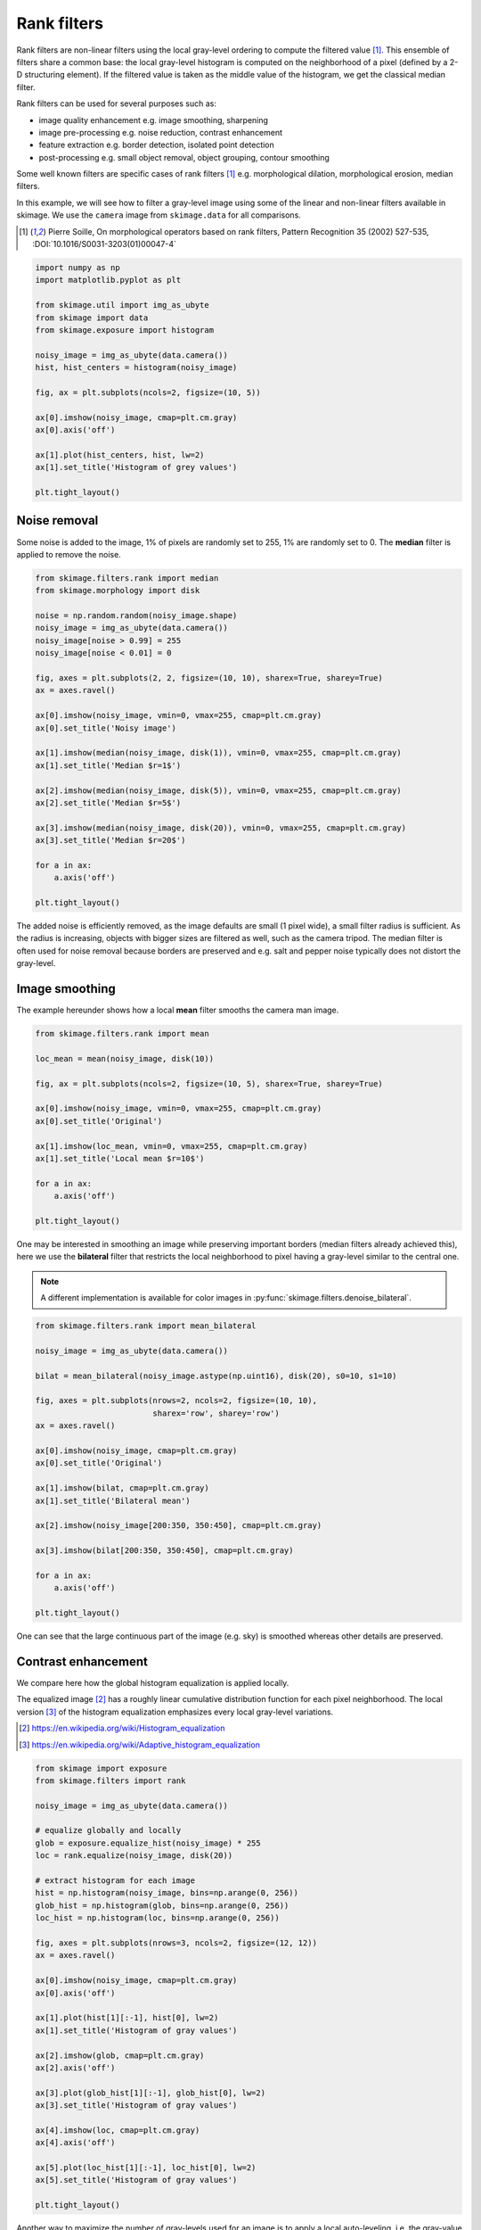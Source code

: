 .. only:: html

    .. note::
        :class: sphx-glr-download-link-note

        Click :ref:`here <sphx_glr_download_auto_examples_applications_plot_rank_filters.py>`     to download the full example code or to run this example in your browser via Binder
    .. rst-class:: sphx-glr-example-title

    .. _sphx_glr_auto_examples_applications_plot_rank_filters.py:


============
Rank filters
============

Rank filters are non-linear filters using the local gray-level ordering to
compute the filtered value [1]_. This ensemble of filters share a common base:
the local gray-level histogram is computed on the neighborhood of a pixel
(defined by a 2-D structuring element). If the filtered value is taken as the
middle value of the histogram, we get the classical median filter.

Rank filters can be used for several purposes such as:

* image quality enhancement
  e.g. image smoothing, sharpening

* image pre-processing
  e.g. noise reduction, contrast enhancement

* feature extraction
  e.g. border detection, isolated point detection

* post-processing
  e.g. small object removal, object grouping, contour smoothing

Some well known filters are specific cases of rank filters [1]_ e.g.
morphological dilation, morphological erosion, median filters.

In this example, we will see how to filter a gray-level image using some of the
linear and non-linear filters available in skimage. We use the ``camera`` image
from ``skimage.data`` for all comparisons.

.. [1] Pierre Soille, On morphological operators based on rank filters, Pattern
       Recognition 35 (2002) 527-535, :DOI:`10.1016/S0031-3203(01)00047-4`


.. code-block:: default


    import numpy as np
    import matplotlib.pyplot as plt

    from skimage.util import img_as_ubyte
    from skimage import data
    from skimage.exposure import histogram

    noisy_image = img_as_ubyte(data.camera())
    hist, hist_centers = histogram(noisy_image)

    fig, ax = plt.subplots(ncols=2, figsize=(10, 5))

    ax[0].imshow(noisy_image, cmap=plt.cm.gray)
    ax[0].axis('off')

    ax[1].plot(hist_centers, hist, lw=2)
    ax[1].set_title('Histogram of grey values')

    plt.tight_layout()




.. image:: /auto_examples/applications/images/sphx_glr_plot_rank_filters_001.png
    :class: sphx-glr-single-img





Noise removal
=============

Some noise is added to the image, 1% of pixels are randomly set to 255, 1%
are randomly set to 0. The **median** filter is applied to remove the
noise.


.. code-block:: default


    from skimage.filters.rank import median
    from skimage.morphology import disk

    noise = np.random.random(noisy_image.shape)
    noisy_image = img_as_ubyte(data.camera())
    noisy_image[noise > 0.99] = 255
    noisy_image[noise < 0.01] = 0

    fig, axes = plt.subplots(2, 2, figsize=(10, 10), sharex=True, sharey=True)
    ax = axes.ravel()

    ax[0].imshow(noisy_image, vmin=0, vmax=255, cmap=plt.cm.gray)
    ax[0].set_title('Noisy image')

    ax[1].imshow(median(noisy_image, disk(1)), vmin=0, vmax=255, cmap=plt.cm.gray)
    ax[1].set_title('Median $r=1$')

    ax[2].imshow(median(noisy_image, disk(5)), vmin=0, vmax=255, cmap=plt.cm.gray)
    ax[2].set_title('Median $r=5$')

    ax[3].imshow(median(noisy_image, disk(20)), vmin=0, vmax=255, cmap=plt.cm.gray)
    ax[3].set_title('Median $r=20$')

    for a in ax:
        a.axis('off')

    plt.tight_layout()




.. image:: /auto_examples/applications/images/sphx_glr_plot_rank_filters_002.png
    :class: sphx-glr-single-img





The added noise is efficiently removed, as the image defaults are small (1
pixel wide), a small filter radius is sufficient. As the radius is
increasing, objects with bigger sizes are filtered as well, such as the
camera tripod. The median filter is often used for noise removal because
borders are preserved and e.g. salt and pepper noise typically does not
distort the gray-level.

Image smoothing
===============

The example hereunder shows how a local **mean** filter smooths the camera
man image.


.. code-block:: default


    from skimage.filters.rank import mean

    loc_mean = mean(noisy_image, disk(10))

    fig, ax = plt.subplots(ncols=2, figsize=(10, 5), sharex=True, sharey=True)

    ax[0].imshow(noisy_image, vmin=0, vmax=255, cmap=plt.cm.gray)
    ax[0].set_title('Original')

    ax[1].imshow(loc_mean, vmin=0, vmax=255, cmap=plt.cm.gray)
    ax[1].set_title('Local mean $r=10$')

    for a in ax:
        a.axis('off')

    plt.tight_layout()




.. image:: /auto_examples/applications/images/sphx_glr_plot_rank_filters_003.png
    :class: sphx-glr-single-img





One may be interested in smoothing an image while preserving important
borders (median filters already achieved this), here we use the
**bilateral** filter that restricts the local neighborhood to pixel having
a gray-level similar to the central one.

.. note::

    A different implementation is available for color images in
    :py:func:`skimage.filters.denoise_bilateral`.


.. code-block:: default


    from skimage.filters.rank import mean_bilateral

    noisy_image = img_as_ubyte(data.camera())

    bilat = mean_bilateral(noisy_image.astype(np.uint16), disk(20), s0=10, s1=10)

    fig, axes = plt.subplots(nrows=2, ncols=2, figsize=(10, 10),
                             sharex='row', sharey='row')
    ax = axes.ravel()

    ax[0].imshow(noisy_image, cmap=plt.cm.gray)
    ax[0].set_title('Original')

    ax[1].imshow(bilat, cmap=plt.cm.gray)
    ax[1].set_title('Bilateral mean')

    ax[2].imshow(noisy_image[200:350, 350:450], cmap=plt.cm.gray)

    ax[3].imshow(bilat[200:350, 350:450], cmap=plt.cm.gray)

    for a in ax:
        a.axis('off')

    plt.tight_layout()




.. image:: /auto_examples/applications/images/sphx_glr_plot_rank_filters_004.png
    :class: sphx-glr-single-img





One can see that the large continuous part of the image (e.g. sky) is
smoothed whereas other details are preserved.

Contrast enhancement
====================

We compare here how the global histogram equalization is applied locally.

The equalized image [2]_ has a roughly linear cumulative distribution
function for each pixel neighborhood. The local version [3]_ of the
histogram equalization emphasizes every local gray-level variations.

.. [2] https://en.wikipedia.org/wiki/Histogram_equalization
.. [3] https://en.wikipedia.org/wiki/Adaptive_histogram_equalization


.. code-block:: default


    from skimage import exposure
    from skimage.filters import rank

    noisy_image = img_as_ubyte(data.camera())

    # equalize globally and locally
    glob = exposure.equalize_hist(noisy_image) * 255
    loc = rank.equalize(noisy_image, disk(20))

    # extract histogram for each image
    hist = np.histogram(noisy_image, bins=np.arange(0, 256))
    glob_hist = np.histogram(glob, bins=np.arange(0, 256))
    loc_hist = np.histogram(loc, bins=np.arange(0, 256))

    fig, axes = plt.subplots(nrows=3, ncols=2, figsize=(12, 12))
    ax = axes.ravel()

    ax[0].imshow(noisy_image, cmap=plt.cm.gray)
    ax[0].axis('off')

    ax[1].plot(hist[1][:-1], hist[0], lw=2)
    ax[1].set_title('Histogram of gray values')

    ax[2].imshow(glob, cmap=plt.cm.gray)
    ax[2].axis('off')

    ax[3].plot(glob_hist[1][:-1], glob_hist[0], lw=2)
    ax[3].set_title('Histogram of gray values')

    ax[4].imshow(loc, cmap=plt.cm.gray)
    ax[4].axis('off')

    ax[5].plot(loc_hist[1][:-1], loc_hist[0], lw=2)
    ax[5].set_title('Histogram of gray values')

    plt.tight_layout()




.. image:: /auto_examples/applications/images/sphx_glr_plot_rank_filters_005.png
    :class: sphx-glr-single-img





Another way to maximize the number of gray-levels used for an image is to
apply a local auto-leveling, i.e. the gray-value of a pixel is
proportionally remapped between local minimum and local maximum.

The following example shows how local auto-level enhances the camara man
picture.


.. code-block:: default


    from skimage.filters.rank import autolevel

    noisy_image = img_as_ubyte(data.camera())

    auto = autolevel(noisy_image.astype(np.uint16), disk(20))

    fig, ax = plt.subplots(ncols=2, figsize=(10, 5), sharex=True, sharey=True)

    ax[0].imshow(noisy_image, cmap=plt.cm.gray)
    ax[0].set_title('Original')

    ax[1].imshow(auto, cmap=plt.cm.gray)
    ax[1].set_title('Local autolevel')

    for a in ax:
        a.axis('off')

    plt.tight_layout()




.. image:: /auto_examples/applications/images/sphx_glr_plot_rank_filters_006.png
    :class: sphx-glr-single-img





This filter is very sensitive to local outliers, see the little white spot
in the left part of the sky. This is due to a local maximum which is very
high comparing to the rest of the neighborhood. One can moderate this using
the percentile version of the auto-level filter which uses given
percentiles (one inferior, one superior) in place of local minimum and
maximum. The example below illustrates how the percentile parameters
influence the local auto-level result.


.. code-block:: default


    from skimage.filters.rank import autolevel_percentile

    image = data.camera()

    selem = disk(20)
    loc_autolevel = autolevel(image, selem=selem)
    loc_perc_autolevel0 = autolevel_percentile(image, selem=selem, p0=.00, p1=1.0)
    loc_perc_autolevel1 = autolevel_percentile(image, selem=selem, p0=.01, p1=.99)
    loc_perc_autolevel2 = autolevel_percentile(image, selem=selem, p0=.05, p1=.95)
    loc_perc_autolevel3 = autolevel_percentile(image, selem=selem, p0=.1, p1=.9)

    fig, axes = plt.subplots(nrows=3, ncols=2, figsize=(10, 10),
                             sharex=True, sharey=True)
    ax = axes.ravel()

    title_list = ['Original',
                  'auto_level',
                  'auto-level 0%',
                  'auto-level 1%',
                  'auto-level 5%',
                  'auto-level 10%']
    image_list = [image,
                  loc_autolevel,
                  loc_perc_autolevel0,
                  loc_perc_autolevel1,
                  loc_perc_autolevel2,
                  loc_perc_autolevel3]

    for i in range(0, len(image_list)):
        ax[i].imshow(image_list[i], cmap=plt.cm.gray, vmin=0, vmax=255)
        ax[i].set_title(title_list[i])
        ax[i].axis('off')

    plt.tight_layout()




.. image:: /auto_examples/applications/images/sphx_glr_plot_rank_filters_007.png
    :class: sphx-glr-single-img





The morphological contrast enhancement filter replaces the central pixel by
the local maximum if the original pixel value is closest to local maximum,
otherwise by the minimum local.


.. code-block:: default


    from skimage.filters.rank import enhance_contrast

    noisy_image = img_as_ubyte(data.camera())

    enh = enhance_contrast(noisy_image, disk(5))

    fig, axes = plt.subplots(nrows=2, ncols=2, figsize=(10, 10),
                             sharex='row', sharey='row')
    ax = axes.ravel()

    ax[0].imshow(noisy_image, cmap=plt.cm.gray)
    ax[0].set_title('Original')

    ax[1].imshow(enh, cmap=plt.cm.gray)
    ax[1].set_title('Local morphological contrast enhancement')

    ax[2].imshow(noisy_image[200:350, 350:450], cmap=plt.cm.gray)

    ax[3].imshow(enh[200:350, 350:450], cmap=plt.cm.gray)

    for a in ax:
        a.axis('off')

    plt.tight_layout()




.. image:: /auto_examples/applications/images/sphx_glr_plot_rank_filters_008.png
    :class: sphx-glr-single-img





The percentile version of the local morphological contrast enhancement uses
percentile *p0* and *p1* instead of the local minimum and maximum.


.. code-block:: default


    from skimage.filters.rank import enhance_contrast_percentile

    noisy_image = img_as_ubyte(data.camera())

    penh = enhance_contrast_percentile(noisy_image, disk(5), p0=.1, p1=.9)

    fig, axes = plt.subplots(nrows=2, ncols=2, figsize=(10, 10),
                             sharex='row', sharey='row')
    ax = axes.ravel()

    ax[0].imshow(noisy_image, cmap=plt.cm.gray)
    ax[0].set_title('Original')

    ax[1].imshow(penh, cmap=plt.cm.gray)
    ax[1].set_title('Local percentile morphological\n contrast enhancement')

    ax[2].imshow(noisy_image[200:350, 350:450], cmap=plt.cm.gray)

    ax[3].imshow(penh[200:350, 350:450], cmap=plt.cm.gray)

    for a in ax:
        a.axis('off')

    plt.tight_layout()




.. image:: /auto_examples/applications/images/sphx_glr_plot_rank_filters_009.png
    :class: sphx-glr-single-img





Image threshold
===============

The Otsu threshold [4]_ method can be applied locally using the local gray-
level distribution. In the example below, for each pixel, an "optimal"
threshold is determined by maximizing the variance between two classes of
pixels of the local neighborhood defined by a structuring element.

The example compares the local threshold with the global threshold
:py:func:`skimage.filters.threshold_otsu`.

.. note::

    Local is much slower than global thresholding. A function for global
    Otsu thresholding can be found in :
    :py:func:`skimage.filters.threshold_otsu`.

.. [4] https://en.wikipedia.org/wiki/Otsu's_method


.. code-block:: default


    from skimage.filters.rank import otsu
    from skimage.filters import threshold_otsu

    p8 = data.page()

    radius = 10
    selem = disk(radius)

    # t_loc_otsu is an image
    t_loc_otsu = otsu(p8, selem)
    loc_otsu = p8 >= t_loc_otsu

    # t_glob_otsu is a scalar
    t_glob_otsu = threshold_otsu(p8)
    glob_otsu = p8 >= t_glob_otsu

    fig, axes = plt.subplots(nrows=2, ncols=2, figsize=(12, 12),
                             sharex=True, sharey=True)
    ax = axes.ravel()

    fig.colorbar(ax[0].imshow(p8, cmap=plt.cm.gray), ax=ax[0])
    ax[0].set_title('Original')

    fig.colorbar(ax[1].imshow(t_loc_otsu, cmap=plt.cm.gray), ax=ax[1])
    ax[1].set_title('Local Otsu ($r=%d$)' % radius)

    ax[2].imshow(p8 >= t_loc_otsu, cmap=plt.cm.gray)
    ax[2].set_title('Original >= local Otsu' % t_glob_otsu)

    ax[3].imshow(glob_otsu, cmap=plt.cm.gray)
    ax[3].set_title('Global Otsu ($t=%d$)' % t_glob_otsu)

    for a in ax:
        a.axis('off')

    plt.tight_layout()




.. image:: /auto_examples/applications/images/sphx_glr_plot_rank_filters_010.png
    :class: sphx-glr-single-img





The following example shows how local Otsu thresholding handles a global
level shift applied to a synthetic image.


.. code-block:: default


    n = 100
    theta = np.linspace(0, 10 * np.pi, n)
    x = np.sin(theta)
    m = (np.tile(x, (n, 1)) * np.linspace(0.1, 1, n) * 128 + 128).astype(np.uint8)

    radius = 10
    t = rank.otsu(m, disk(radius))

    fig, ax = plt.subplots(ncols=2, figsize=(10, 5),
                           sharex=True, sharey=True)

    ax[0].imshow(m, cmap=plt.cm.gray)
    ax[0].set_title('Original')

    ax[1].imshow(m >= t, cmap=plt.cm.gray)
    ax[1].set_title('Local Otsu ($r=%d$)' % radius)

    for a in ax:
        a.axis('off')

    plt.tight_layout()




.. image:: /auto_examples/applications/images/sphx_glr_plot_rank_filters_011.png
    :class: sphx-glr-single-img





Image morphology
================

Local maximum and local minimum are the base operators for gray-level
morphology.

Here is an example of the classical morphological gray-level filters:
opening, closing and morphological gradient.


.. code-block:: default


    from skimage.filters.rank import maximum, minimum, gradient

    noisy_image = img_as_ubyte(data.camera())

    closing = maximum(minimum(noisy_image, disk(5)), disk(5))
    opening = minimum(maximum(noisy_image, disk(5)), disk(5))
    grad = gradient(noisy_image, disk(5))

    # display results
    fig, axes = plt.subplots(nrows=2, ncols=2, figsize=(10, 10),
                             sharex=True, sharey=True)
    ax = axes.ravel()

    ax[0].imshow(noisy_image, cmap=plt.cm.gray)
    ax[0].set_title('Original')

    ax[1].imshow(closing, cmap=plt.cm.gray)
    ax[1].set_title('Gray-level closing')

    ax[2].imshow(opening, cmap=plt.cm.gray)
    ax[2].set_title('Gray-level opening')

    ax[3].imshow(grad, cmap=plt.cm.gray)
    ax[3].set_title('Morphological gradient')

    for a in ax:
        a.axis('off')

    plt.tight_layout()




.. image:: /auto_examples/applications/images/sphx_glr_plot_rank_filters_012.png
    :class: sphx-glr-single-img





Feature extraction
===================

Local histograms can be exploited to compute local entropy, which is
related to the local image complexity. Entropy is computed using base 2
logarithm i.e. the filter returns the minimum number of bits needed to
encode local gray-level distribution.

:py:func:`skimage.rank.entropy` returns the local entropy on a given
structuring element. The following example shows applies this filter
on 8- and 16-bit images.

.. note::

    to better use the available image bit, the function returns 10x entropy
    for 8-bit images and 1000x entropy for 16-bit images.


.. code-block:: default


    from skimage import data
    from skimage.filters.rank import entropy
    from skimage.morphology import disk
    import numpy as np
    import matplotlib.pyplot as plt

    image = data.camera()

    fig, ax = plt.subplots(ncols=2, figsize=(12, 6), sharex=True, sharey=True)

    fig.colorbar(ax[0].imshow(image, cmap=plt.cm.gray), ax=ax[0])
    ax[0].set_title('Image')

    fig.colorbar(ax[1].imshow(entropy(image, disk(5)), cmap=plt.cm.gray), ax=ax[1])
    ax[1].set_title('Entropy')

    for a in ax:
        a.axis('off')

    plt.tight_layout()




.. image:: /auto_examples/applications/images/sphx_glr_plot_rank_filters_013.png
    :class: sphx-glr-single-img





Implementation
==============

The central part of the ``skimage.rank`` filters is build on a sliding window
that updates the local gray-level histogram. This approach limits the
algorithm complexity to O(n) where n is the number of image pixels. The
complexity is also limited with respect to the structuring element size.

In the following we compare the performance of different implementations
available in ``skimage``.


.. code-block:: default


    from time import time

    from scipy.ndimage import percentile_filter
    from skimage.morphology import dilation
    from skimage.filters.rank import median, maximum


    def exec_and_timeit(func):
        """Decorator that returns both function results and execution time."""
        def wrapper(*arg):
            t1 = time()
            res = func(*arg)
            t2 = time()
            ms = (t2 - t1) * 1000.0
            return (res, ms)
        return wrapper


    @exec_and_timeit
    def cr_med(image, selem):
        return median(image=image, selem=selem)


    @exec_and_timeit
    def cr_max(image, selem):
        return maximum(image=image, selem=selem)


    @exec_and_timeit
    def cm_dil(image, selem):
        return dilation(image=image, selem=selem)


    @exec_and_timeit
    def ndi_med(image, n):
        return percentile_filter(image, 50, size=n * 2 - 1)








Comparison between

* ``filters.rank.maximum``
* ``morphology.dilate``

on increasing structuring element size:


.. code-block:: default


    a = data.camera()

    rec = []
    e_range = range(1, 20, 2)
    for r in e_range:
        elem = disk(r + 1)
        rc, ms_rc = cr_max(a, elem)
        rcm, ms_rcm = cm_dil(a, elem)
        rec.append((ms_rc, ms_rcm))

    rec = np.asarray(rec)

    fig, ax = plt.subplots(figsize=(10, 10), sharey=True)
    ax.set_title('Performance with respect to element size')
    ax.set_ylabel('Time (ms)')
    ax.set_xlabel('Element radius')
    ax.plot(e_range, rec)
    ax.legend(['filters.rank.maximum', 'morphology.dilate'])

    plt.tight_layout()




.. image:: /auto_examples/applications/images/sphx_glr_plot_rank_filters_014.png
    :class: sphx-glr-single-img





and increasing image size:


.. code-block:: default


    r = 9
    elem = disk(r + 1)

    rec = []
    s_range = range(100, 1000, 100)
    for s in s_range:
        a = (np.random.random((s, s)) * 256).astype(np.uint8)
        (rc, ms_rc) = cr_max(a, elem)
        (rcm, ms_rcm) = cm_dil(a, elem)
        rec.append((ms_rc, ms_rcm))

    rec = np.asarray(rec)

    fig, ax = plt.subplots()
    ax.set_title('Performance with respect to image size')
    ax.set_ylabel('Time (ms)')
    ax.set_xlabel('Image size')
    ax.plot(s_range, rec)
    ax.legend(['filters.rank.maximum', 'morphology.dilate'])

    plt.tight_layout()




.. image:: /auto_examples/applications/images/sphx_glr_plot_rank_filters_015.png
    :class: sphx-glr-single-img





Comparison between:

* ``filters.rank.median``
* ``scipy.ndimage.percentile``

on increasing structuring element size:


.. code-block:: default


    a = data.camera()

    rec = []
    e_range = range(2, 30, 4)
    for r in e_range:
        elem = disk(r + 1)
        rc, ms_rc = cr_med(a, elem)
        rndi, ms_ndi = ndi_med(a, r)
        rec.append((ms_rc, ms_ndi))

    rec = np.asarray(rec)

    fig, ax = plt.subplots()
    ax.set_title('Performance with respect to element size')
    ax.plot(e_range, rec)
    ax.legend(['filters.rank.median', 'scipy.ndimage.percentile'])
    ax.set_ylabel('Time (ms)')
    ax.set_xlabel('Element radius')




.. image:: /auto_examples/applications/images/sphx_glr_plot_rank_filters_016.png
    :class: sphx-glr-single-img


.. rst-class:: sphx-glr-script-out

 Out:

 .. code-block:: none


    Text(0.5, 0, 'Element radius')



Comparison of outcome of the three methods:


.. code-block:: default


    fig, ax = plt.subplots(ncols=2, figsize=(10, 5), sharex=True, sharey=True)

    ax[0].set_title('filters.rank.median')
    ax[0].imshow(rc, cmap=plt.cm.gray)

    ax[1].set_title('scipy.ndimage.percentile')
    ax[1].imshow(rndi, cmap=plt.cm.gray)

    for a in ax:
        a.axis('off')

    plt.tight_layout()




.. image:: /auto_examples/applications/images/sphx_glr_plot_rank_filters_017.png
    :class: sphx-glr-single-img





and increasing image size:


.. code-block:: default


    r = 9
    elem = disk(r + 1)

    rec = []
    s_range = [100, 200, 500, 1000]
    for s in s_range:
        a = (np.random.random((s, s)) * 256).astype(np.uint8)
        (rc, ms_rc) = cr_med(a, elem)
        rndi, ms_ndi = ndi_med(a, r)
        rec.append((ms_rc, ms_ndi))

    rec = np.asarray(rec)

    fig, ax = plt.subplots()
    ax.set_title('Performance with respect to image size')
    ax.plot(s_range, rec)
    ax.legend(['filters.rank.median', 'scipy.ndimage.percentile'])
    ax.set_ylabel('Time (ms)')
    ax.set_xlabel('Image size')

    plt.tight_layout()

    plt.show()



.. image:: /auto_examples/applications/images/sphx_glr_plot_rank_filters_018.png
    :class: sphx-glr-single-img






.. rst-class:: sphx-glr-timing

   **Total running time of the script:** ( 0 minutes  33.388 seconds)


.. _sphx_glr_download_auto_examples_applications_plot_rank_filters.py:


.. only :: html

 .. container:: sphx-glr-footer
    :class: sphx-glr-footer-example


  .. container:: binder-badge

    .. image:: https://mybinder.org/badge_logo.svg
      :target: https://mybinder.org/v2/gh/scikit-image/scikit-image/v0.17.x?filepath=notebooks/auto_examples/applications/plot_rank_filters.ipynb
      :width: 150 px


  .. container:: sphx-glr-download sphx-glr-download-python

     :download:`Download Python source code: plot_rank_filters.py <plot_rank_filters.py>`



  .. container:: sphx-glr-download sphx-glr-download-jupyter

     :download:`Download Jupyter notebook: plot_rank_filters.ipynb <plot_rank_filters.ipynb>`


.. only:: html

 .. rst-class:: sphx-glr-signature

    `Gallery generated by Sphinx-Gallery <https://sphinx-gallery.github.io>`_
